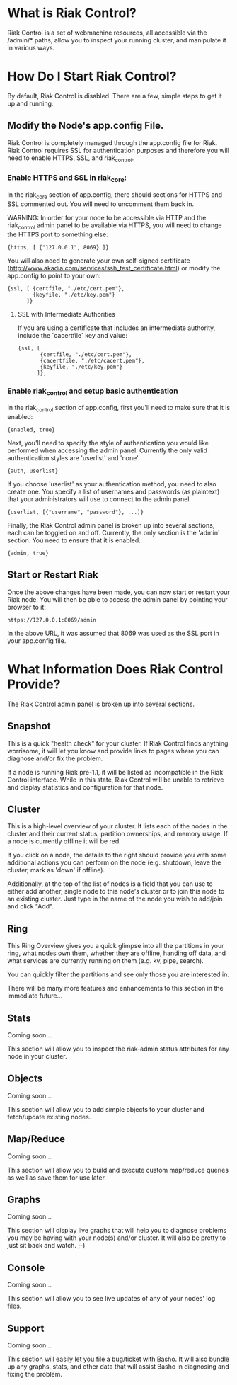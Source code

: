 * What is Riak Control?
Riak Control is a set of webmachine resources, all accessible via
the /admin/* paths, allow you to inspect your running cluster,
and manipulate it in various ways.

* How Do I Start Riak Control?
By default, Riak Control is disabled. There are a few, simple steps
to get it up and running.

** Modify the Node's app.config File.
Riak Control is completely managed through the app.config file for
Riak. Riak Control requires SSL for authentication purposes and
therefore you will need to enable HTTPS, SSL, and riak_control.

*** Enable HTTPS and SSL in riak_core:
In the riak_core section of app.config, there should sections
for HTTPS and SSL commented out. You will need to uncomment them
back in.

WARNING: In order for your node to be accessible via HTTP and the
riak_control admin panel to be available via HTTPS, you will need
to change the HTTPS port to something else:

: {https, [ {"127.0.0.1", 8069} ]}

You will also need to generate your own self-signed certificate
(http://www.akadia.com/services/ssh_test_certificate.html) or modify the
app.config to point to your own:

: {ssl, [ {certfile, "./etc/cert.pem"},
:         {keyfile, "./etc/key.pem"}
:       ]}

**** SSL with Intermediate Authorities
If you are using a certificate that includes an intermediate authority, include the `cacertfile` key and value:

: {ssl, [
:        {certfile, "./etc/cert.pem"},
:        {cacertfile, "./etc/cacert.pem"},
:        {keyfile, "./etc/key.pem"}
:       ]},

*** Enable riak_control and setup basic authentication
In the riak_control section of app.config, first you'll need to
make sure that it is enabled:

: {enabled, true}

Next, you'll need to specify the style of authentication you would
like performed when accessing the admin panel. Currently the only
valid authentication styles are 'userlist' and 'none'.

: {auth, userlist}

If you choose 'userlist' as your authentication method, you need to
also create one. You specify a list of usernames and passwords (as
plaintext) that your administrators will use to connect to the admin
panel.

: {userlist, [{"username", "password"}, ...]}

Finally, the Riak Control admin panel is broken up into several
sections, each can be toggled on and off. Currently, the only section
is the 'admin' section. You need to ensure that it is enabled.

: {admin, true}

** Start or Restart Riak
Once the above changes have been made, you can now start or restart
your Riak node. You will then be able to access the admin panel by
pointing your browser to it:

: https://127.0.0.1:8069/admin

In the above URL, it was assumed that 8069 was used as the SSL port
in your app.config file.

* What Information Does Riak Control Provide?
The Riak Control admin panel is broken up into several sections.

** Snapshot
This is a quick "health check" for your cluster. If Riak Control finds
anything worrisome, it will let you know and provide links to pages
where you can diagnose and/or fix the problem.

If a node is running Riak pre-1.1, it will be listed as incompatible
in the Riak Control interface.  While in this state, Riak Control will
be unable to retrieve and display statistics and configuration for that
node.

** Cluster
This is a high-level overview of your cluster. It lists each of the
nodes in the cluster and their current status, partition ownerships,
and memory usage. If a node is currently offline it will be red.

If you click on a node, the details to the right should provide you
with some additional actions you can perform on the node (e.g. shutdown,
leave the cluster, mark as 'down' if offline).

Additionally, at the top of the list of nodes is a field that you
can use to either add another, single node to this node's cluster or to
join this node to an existing cluster. Just type in the name of the
node you wish to add/join and click "Add".

** Ring
This Ring Overview gives you a quick glimpse into all the partitions
in your ring, what nodes own them, whether they are offline, handing
off data, and what services are currently running on them (e.g. kv,
pipe, search).

You can quickly filter the partitions and see only those you are
interested in.

There will be many more features and enhancements to this section
in the immediate future...

** Stats
Coming soon...

This section will allow you to inspect the riak-admin status attributes
for any node in your cluster.

** Objects
Coming soon...

This section will allow you to add simple objects to your cluster and
fetch/update existing nodes.

** Map/Reduce
Coming soon...

This section will allow you to build and execute custom map/reduce
queries as well as save them for use later.

** Graphs
Coming soon...

This section will display live graphs that will help you to diagnose
problems you may be having with your node(s) and/or cluster. It will
also be pretty to just sit back and watch. ;-)

** Console
Coming soon...

This section will allow you to see live updates of any of your
nodes' log files.

** Support
Coming soon...

This section will easily let you file a bug/ticket with Basho. It
will also bundle up any graphs, stats, and other data that will
assist Basho in diagnosing and fixing the problem.
